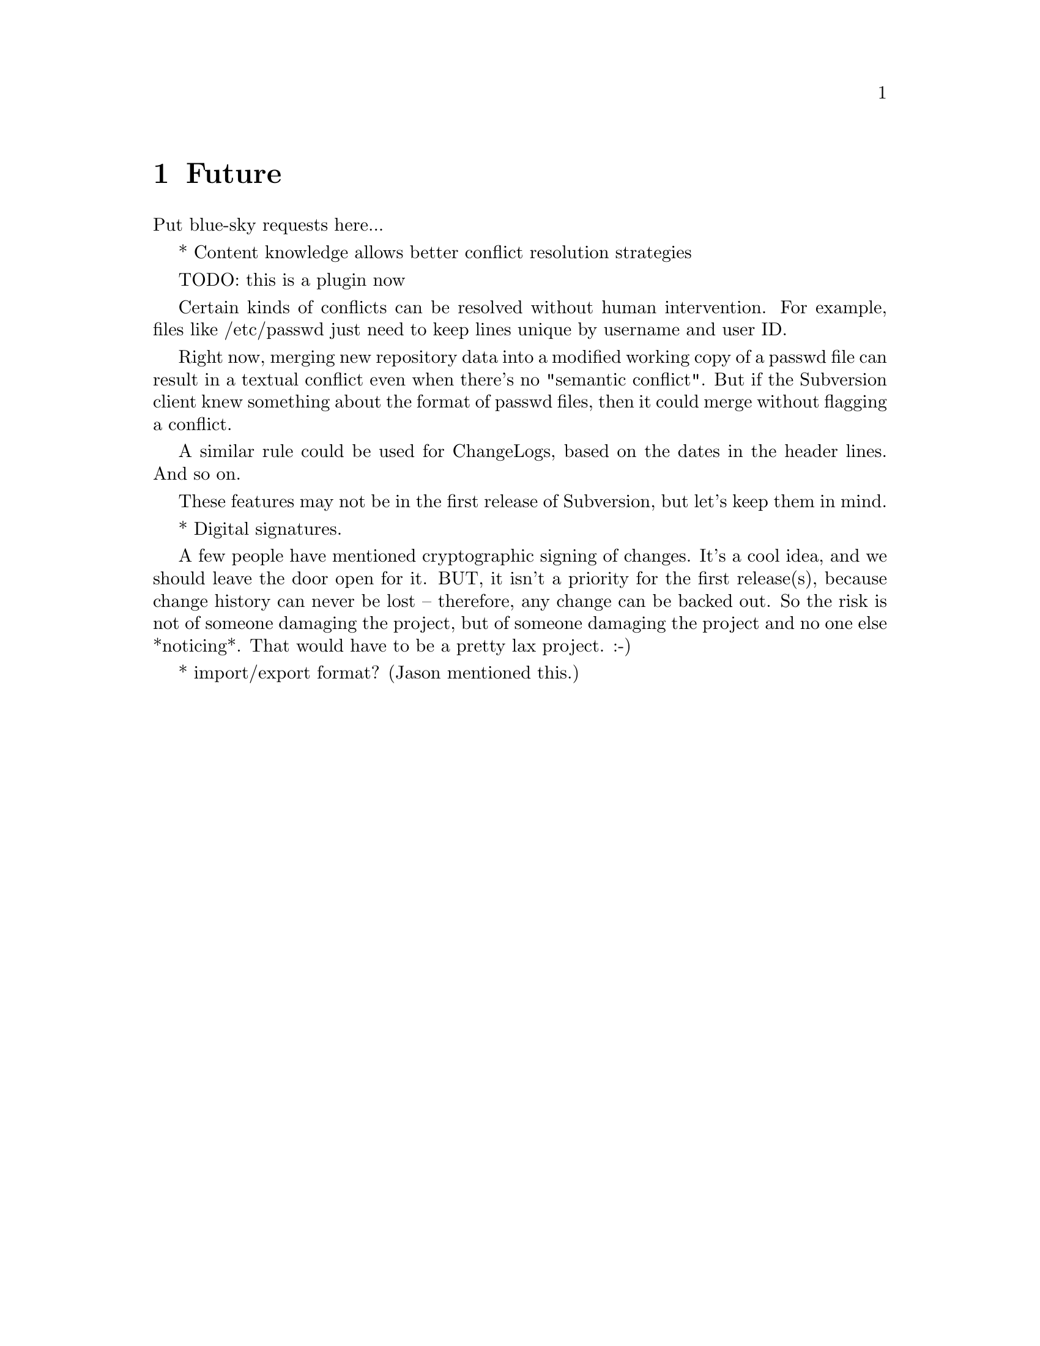 @node Future
@chapter Future

Put blue-sky requests here...

* Content knowledge allows better conflict resolution strategies

TODO: this is a plugin now

Certain kinds of conflicts can be resolved without human intervention.
For example, files like /etc/passwd just need to keep lines unique by
username and user ID.  

Right now, merging new repository data into a modified working copy of
a passwd file can result in a textual conflict even when there's no
"semantic conflict".  But if the Subversion client knew something
about the format of passwd files, then it could merge without flagging
a conflict.

A similar rule could be used for ChangeLogs, based on the dates in the
header lines.  And so on.

These features may not be in the first release of Subversion, but let's
keep them in mind.

* Digital signatures.

     A few people have mentioned cryptographic signing of changes.
     It's a cool idea, and we should leave the door open for it.  BUT,
     it isn't a priority for the first release(s), because change
     history can never be lost -- therefore, any change can be backed
     out.  So the risk is not of someone damaging the project, but of
     someone damaging the project and no one else *noticing*.  That
     would have to be a pretty lax project. :-)

* import/export format?  (Jason mentioned this.)
